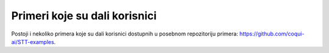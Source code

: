 Primeri koje su dali korisnici
=========================

Postoji i nekoliko primera koje su dali korisnici dostupnih u posebnom repozitoriju primera: `https://github.com/coqui-ai/STT-examples <https://github.com/coqui-ai/STT-examples>`_.
